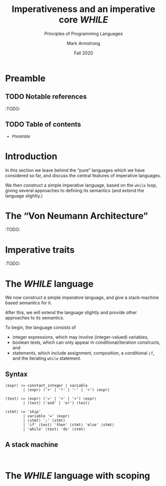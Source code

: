 #+Title: Imperativeness and an imperative core /WHILE/
#+Subtitle: Principles of Programming Languages
#+Author: Mark Armstrong
#+Date: Fall 2020
#+Description: Discussion of traits of the imperative programming paradigm
#+Description: not found in pure functional languages.
#+Description:  a small imperative language.
#+Options: toc:nil

# TODO: statements, side effects, and impurity.

* HTML settings                                 :noexport:

** Reveal settings

#+Reveal_root: ./reveal.js
#+Reveal_init_options: width:1600, height:900, controlsLayout:'edges',
#+Reveal_init_options: margin: 0.1, minScale:0.125, maxScale:5,
#+Reveal_init_options: mouseWheel: true
#+Reveal_extra_css: local.css

# #+HTML: <script src="https://cdnjs.cloudflare.com/ajax/libs/headjs/0.96/head.min.js"></script>

* LaTeX settings                                :noexport:

#+LaTeX_header: \usepackage{amsthm}
#+LaTeX_header: \theoremstyle{definition}
#+LaTeX_header: \newtheorem{definition}{Definition}[section]

#+LaTeX_header: \usepackage{unicode-math}
#+LaTeX_header: \usepackage{unicode}

* Preamble

** TODO Notable references

:TODO:

** TODO Table of contents

# The table of contents are added using org-reveal-manual-toc,
# and so must be updated upon changes or added last.
# Note that hidden headings are included, and so must be deleted!

#+HTML: <font size="-1">
#+begin_scriptsize
  - [[Preamble][Preamble]]
#+end_scriptsize
#+HTML: </font>

* Introduction

In this section we leave behind the “pure” languages
which we have considered so far, and discuss the central features
of imperative languages.

We then construct a simple imperative language,
based on the ~while~ loop,
giving several approaches to defining its semantics
(and extend the language slightly.)

* The “Von Neumann Architecture”

:TODO:

* Imperative traits

:TODO:

* The /WHILE/ language

We now construct a simple imperative language,
and give a stack-machine based semantics for it.

After this, we will extend the language slightly
and provide other approaches to its semantics.

To begin, the language consists of
- integer expressions, which may involve (integer-valued) variables,
- boolean tests, which can only appear in conditional/iteration constructs, and
- statements, which include assignment, composition, a conditional ~if~,
  and the iterating ~while~ statement.

** Syntax

#+begin_src text
⟨expr⟩ ∷= constant_integer | variable
        | ⟨expr⟩ ('+' | '*' | '-' | '÷') ⟨expr⟩

⟨test⟩ ∷= ⟨expr⟩ ('=' | '<' | '>') ⟨expr⟩
        | ⟨test⟩ ('and' | 'or') ⟨test⟩

⟨stmt⟩ ∷= 'skip'
        | variable '≔' ⟨expr⟩
        | ⟨stmt⟩ ';' ⟨stmt⟩
        | 'if' ⟨test⟩ 'then' ⟨stmt⟩ 'else' ⟨stmt⟩
        | 'while' ⟨test⟩ 'do' ⟨stmt⟩
#+end_src

** A stack machine

#+begin_src text

#+end_src

* The /WHILE/ language with scoping

#+begin_src text

#+end_src
